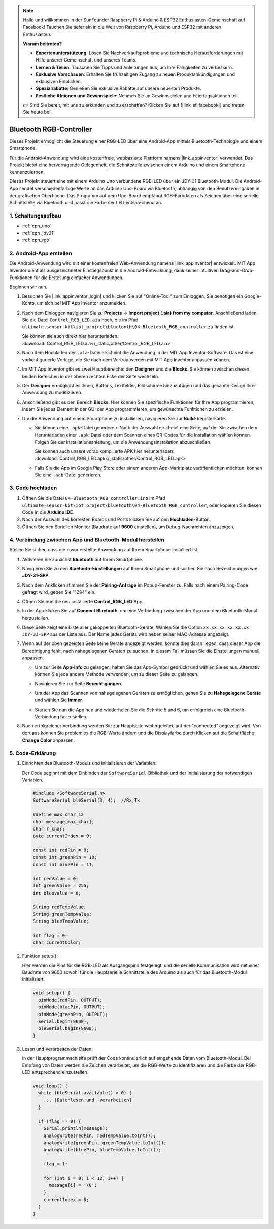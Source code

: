 .. note::

    Hallo und willkommen in der SunFounder Raspberry Pi & Arduino & ESP32 Enthusiasten-Gemeinschaft auf Facebook! Tauchen Sie tiefer ein in die Welt von Raspberry Pi, Arduino und ESP32 mit anderen Enthusiasten.

    **Warum beitreten?**

    - **Expertenunterstützung**: Lösen Sie Nachverkaufsprobleme und technische Herausforderungen mit Hilfe unserer Gemeinschaft und unseres Teams.
    - **Lernen & Teilen**: Tauschen Sie Tipps und Anleitungen aus, um Ihre Fähigkeiten zu verbessern.
    - **Exklusive Vorschauen**: Erhalten Sie frühzeitigen Zugang zu neuen Produktankündigungen und exklusiven Einblicken.
    - **Spezialrabatte**: Genießen Sie exklusive Rabatte auf unsere neuesten Produkte.
    - **Festliche Aktionen und Gewinnspiele**: Nehmen Sie an Gewinnspielen und Feiertagsaktionen teil.

    👉 Sind Sie bereit, mit uns zu erkunden und zu erschaffen? Klicken Sie auf [|link_sf_facebook|] und treten Sie heute bei!

.. _iot_Bluetooth_RGB_controller:

Bluetooth RGB-Controller
=============================

.. raw:: html

   <video loop autoplay muted style = "max-width:100%">
      <source src="../_static/video/iot/09-iot_Bluetooth_RGB_controller.mp4"  type="video/mp4">
      Ihr Browser unterstützt das Video-Tag nicht.
   </video>

Dieses Projekt ermöglicht die Steuerung einer RGB-LED über eine Android-App mittels Bluetooth-Technologie und einem Smartphone.

Für die Android-Anwendung wird eine kostenfreie, webbasierte Plattform namens |link_appinventor| verwendet. Das Projekt bietet eine hervorragende Gelegenheit, die Schnittstelle zwischen einem Arduino und einem Smartphone kennenzulernen.

Dieses Projekt steuert eine mit einem Arduino Uno verbundene RGB-LED über ein JDY-31 Bluetooth-Modul. Die Android-App sendet verschiedenfarbige Werte an das Arduino Uno-Board via Bluetooth, abhängig von den Benutzereingaben in der grafischen Oberfläche. Das Programm auf dem Uno-Board empfängt RGB-Farbdaten als Zeichen über eine serielle Schnittstelle via Bluetooth und passt die Farbe der LED entsprechend an.


1. Schaltungsaufbau
-----------------------------

.. image:: img/09-Wiring_Bluetooth_rgb_controller.png
    :width: 90%

* :ref:`cpn_uno`
* :ref:`cpn_jdy31`
* :ref:`cpn_rgb`


2. Android-App erstellen
-----------------------------

Die Android-Anwendung wird mit einer kostenfreien Web-Anwendung namens |link_appinventor| entwickelt. 
MIT App Inventor dient als ausgezeichneter Einstiegspunkt in die Android-Entwicklung, dank seiner intuitiven Drag-and-Drop-Funktionen für die Erstellung einfacher Anwendungen.

Beginnen wir nun.

#. Besuchen Sie |link_appinventor_login| und klicken Sie auf "Online-Tool" zum Einloggen. Sie benötigen ein Google-Konto, um sich bei MIT App Inventor anzumelden.

   .. image:: img/new/09-ai_signup_shadow.png
       :width: 90%
       :align: center

#. Nach dem Einloggen navigieren Sie zu **Projects** -> **Import project (.aia) from my computer**. Anschließend laden Sie die Datei ``Control_RGB_LED.aia`` hoch, die im Pfad ``ultimate-sensor-kit\iot_project\bluetooth\04-Bluetooth_RGB_controller`` zu finden ist.

   Sie können sie auch direkt hier herunterladen: :download:`Control_RGB_LED.aia</_static/other/Control_RGB_LED.aia>`

   .. image:: img/new/09-ai_import_shadow.png
        :align: center

#. Nach dem Hochladen der ``.aia``-Datei erscheint die Anwendung in der MIT App Inventor-Software. Das ist eine vorkonfigurierte Vorlage, die Sie nach dem Vertrautwerden mit MIT App Inventor anpassen können.

   .. image:: img/new/09-ai_import_2_shadow.png

#. Im MIT App Inventor gibt es zwei Hauptbereiche: den **Designer** und die **Blocks**. Sie können zwischen diesen beiden Bereichen in der oberen rechten Ecke der Seite wechseln.

   .. image:: img/new/09-ai_intro_1_shadow.png

#. Der **Designer** ermöglicht es Ihnen, Buttons, Textfelder, Bildschirme hinzuzufügen und das gesamte Design Ihrer Anwendung zu modifizieren.

   .. image:: img/new/09-ai_intro_2_shadow.png
   
#. Anschließend gibt es den Bereich **Blocks**. Hier können Sie spezifische Funktionen für Ihre App programmieren, indem Sie jedes Element in der GUI der App programmieren, um gewünschte Funktionen zu erzielen.

   .. image:: img/new/09-ai_intro_3_shadow.png

#. Um die Anwendung auf einem Smartphone zu installieren, navigieren Sie zur **Build**-Registerkarte.

   .. image:: img/new/09-ai_intro_4_shadow.png

   * Sie können eine ``.apk``-Datei generieren. Nach der Auswahl erscheint eine Seite, auf der Sie zwischen dem Herunterladen einer ``.apk``-Datei oder dem Scannen eines QR-Codes für die Installation wählen können. Folgen Sie der Installationsanleitung, um die Anwendungsinstallation abzuschließen.

     Sie können auch unsere vorab kompilierte APK hier herunterladen: :download:`Control_RGB_LED.apk</_static/other/Control_RGB_LED.apk>`

   * Falls Sie die App im Google Play Store oder einem anderen App-Marktplatz veröffentlichen möchten, können Sie eine ``.aab``-Datei generieren.

3. Code hochladen
-----------------------------

#. Öffnen Sie die Datei ``04-Bluetooth_RGB_controller.ino`` im Pfad ``ultimate-sensor-kit\iot_project\bluetooth\04-Bluetooth_RGB_controller``, oder kopieren Sie diesen Code in die **Arduino IDE**.

   .. raw:: html
       
       <iframe src=https://create.arduino.cc/editor/sunfounder01/dc140b60-64ed-4ec0-8e50-53c5340c267e/preview?embed style="height:510px;width:100%;margin:10px 0" frameborder=0></iframe>

#. Nach der Auswahl des korrekten Boards und Ports klicken Sie auf den **Hochladen**-Button.

#. Öffnen Sie den Seriellen Monitor (Baudrate auf **9600** einstellen), um Debug-Nachrichten anzuzeigen. 


4. Verbindung zwischen App und Bluetooth-Modul herstellen
-------------------------------------------------------------

Stellen Sie sicher, dass die zuvor erstellte Anwendung auf Ihrem Smartphone installiert ist.

#. Aktivieren Sie zunächst **Bluetooth** auf Ihrem Smartphone.

   .. image:: img/new/09-app_1_shadow.png
      :width: 60%
      :align: center

#. Navigieren Sie zu den **Bluetooth-Einstellungen** auf Ihrem Smartphone und suchen Sie nach Bezeichnungen wie **JDY-31-SPP**.

   .. image:: img/new/09-app_2_shadow.png
      :width: 60%
      :align: center

#. Nach dem Anklicken stimmen Sie der **Pairing-Anfrage** im Popup-Fenster zu. Falls nach einem Pairing-Code gefragt wird, geben Sie "1234" ein.

   .. image:: img/new/09-app_3_shadow.png
      :width: 60%
      :align: center

#. Öffnen Sie nun die neu installierte **Control_RGB_LED** App.

   .. image:: img/new/09-app_4_shadow.png
      :width: 25%
      :align: center

#. In der App klicken Sie auf **Connect Bluetooth**, um eine Verbindung zwischen der App und dem Bluetooth-Modul herzustellen.

   .. image:: img/new/09-app_5_shadow.png
      :width: 60%
      :align: center

#. Diese Seite zeigt eine Liste aller gekoppelten Bluetooth-Geräte. Wählen Sie die Option ``xx.xx.xx.xx.xx.xx JDY-31-SPP`` aus der Liste aus. Der Name jedes Geräts wird neben seiner MAC-Adresse angezeigt.

   .. image:: img/new/09-app_6_shadow.png
      :width: 60%
      :align: center

#. Wenn auf der oben gezeigten Seite keine Geräte angezeigt werden, könnte dies daran liegen, dass dieser App die Berechtigung fehlt, nach nahegelegenen Geräten zu suchen. In diesem Fall müssen Sie die Einstellungen manuell anpassen.

   * Um zur Seite **App-Info** zu gelangen, halten Sie das App-Symbol gedrückt und wählen Sie es aus. Alternativ können Sie jede andere Methode verwenden, um zu dieser Seite zu gelangen.

   .. image:: img/new/09-app_8_shadow.png
         :width: 60%
         :align: center

   * Navigieren Sie zur Seite **Berechtigungen**.

   .. image:: img/new/09-app_9_shadow.png
         :width: 60%
         :align: center

   * Um der App das Scannen von nahegelegenen Geräten zu ermöglichen, gehen Sie zu **Nahegelegene Geräte** und wählen Sie **Immer**.

   .. image:: img/new/09-app_10_shadow.png
         :width: 60%
         :align: center

   * Starten Sie nun die App neu und wiederholen Sie die Schritte 5 und 6, um erfolgreich eine Bluetooth-Verbindung herzustellen.

#. Nach erfolgreicher Verbindung werden Sie zur Hauptseite weitergeleitet, auf der "connected" angezeigt wird. Von dort aus können Sie problemlos die RGB-Werte ändern und die Displayfarbe durch Klicken auf die Schaltfläche **Change Color** anpassen.

   .. image:: img/new/09-app_7_shadow.png
      :width: 60%
      :align: center


5. Code-Erklärung
-----------------------------------------------

#. Einrichten des Bluetooth-Moduls und Initialisieren der Variablen:

   Der Code beginnt mit dem Einbinden der ``SoftwareSerial``-Bibliothek und der Initialisierung der notwendigen Variablen.
   
   .. code-block:: arduino

      #include <SoftwareSerial.h>
      SoftwareSerial bleSerial(3, 4);  //Rx,Tx

      #define max_char 12
      char message[max_char];  
      char r_char;             
      byte currentIndex = 0;

      const int redPin = 9;
      const int greenPin = 10;
      const int bluePin = 11;

      int redValue = 0;
      int greenValue = 255;
      int blueValue = 0;

      String redTempValue;
      String greenTempValue;
      String blueTempValue;

      int flag = 0;      
      char currentColor;  

#. Funktion setup():

   Hier werden die Pins für die RGB-LED als Ausgangspins festgelegt, und die serielle Kommunikation wird mit einer Baudrate von 9600 sowohl für die Hauptserielle Schnittstelle des Arduino als auch für das Bluetooth-Modul initialisiert.
   
   .. code-block:: arduino

      void setup() {
        pinMode(redPin, OUTPUT);
        pinMode(bluePin, OUTPUT);
        pinMode(greenPin, OUTPUT);
        Serial.begin(9600);
        bleSerial.begin(9600);
      }

#. Lesen und Verarbeiten der Daten:

   In der Hauptprogrammschleife prüft der Code kontinuierlich auf eingehende Daten vom Bluetooth-Modul. Bei Empfang von Daten werden die Zeichen verarbeitet, um die RGB-Werte zu identifizieren und die Farbe der RGB-LED entsprechend einzustellen.
   
   .. code-block:: arduino

      void loop() {
        while (bleSerial.available() > 0) {
          ... [Datenlesen und -verarbeiten]
        }

        if (flag == 0) {
          Serial.println(message); 
          analogWrite(redPin, redTempValue.toInt());
          analogWrite(greenPin, greenTempValue.toInt());
          analogWrite(bluePin, blueTempValue.toInt());

          flag = 1;  

          for (int i = 0; i < 12; i++) {
            message[i] = '\0';
          }
          currentIndex = 0;
        }
      }
